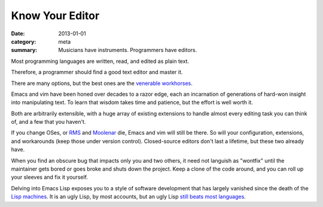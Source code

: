 Know Your Editor
================

:date: 2013-01-01
:category: meta
:summary: Musicians have instruments. Programmers have editors.

Most programming languages are written, read, and edited as plain text.

Therefore, a programmer should find a good text editor and master it.

There are many options, but the best ones are the
`venerable <http://stevelosh.com/blog/2010/09/coming-home-to-vim/>`__
`workhorses <http://david.rothlis.net/emacs/howtolearn.html>`__.

Emacs and vim have been honed over decades to a razor edge, each an incarnation
of generations of hard-won insight into manipulating text. To learn that wisdom
takes time and patience, but the effort is well worth it.

Both are arbitrarily extensible, with a huge array of existing extensions to
handle almost every editing task you can think of, and a few that you haven't.

If you change OSes, or `RMS <http://en.wikipedia.org/wiki/Richard_Stallman>`__
and `Moolenar <http://en.wikipedia.org/wiki/Bram_Moolenaar>`__ die, Emacs and
vim will still be there. So will your configuration, extensions, and
workarounds (keep those under version control). Closed-source editors don't
last a lifetime, but these two already have.

When you find an obscure bug that impacts only you and two others, it need not
languish as "wontfix" until the maintainer gets bored or goes broke and shuts
down the project. Keep a clone of the code around, and you can roll up your
sleeves and fix it yourself.

Delving into Emacs Lisp exposes you to a style of software development that has
largely vanished since the death of the
`Lisp machines <http://en.wikipedia.org/wiki/Lisp_machine>`__. It is an ugly
Lisp, by most accounts, but an ugly Lisp
`still beats most languages <http://paulgraham.com/avg.html>`__.
